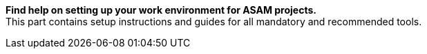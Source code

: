 
**Find help on setting up your work environment for ASAM projects.** +
This part contains setup instructions and guides for all mandatory and recommended tools.
